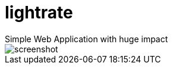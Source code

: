 # Iightrate
Simple Web Application with huge impact

image::https://raw.githubusercontent.com/MarcoSteinke/Iightrate/master/files/screenshot.PNG[]


